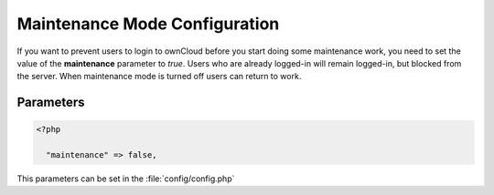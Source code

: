 ==============================
Maintenance Mode Configuration
==============================

If you want to prevent users to login to ownCloud before you start doing
some maintenance work, you need to set the value of the **maintenance**
parameter to *true*. Users who are already logged-in will remain logged-in, but 
blocked from the server. When maintenance mode is turned off users can return 
to work.




Parameters
----------

.. code-block:: php

  <?php

    "maintenance" => false,

This parameters can be set in the :file:`config/config.php`
